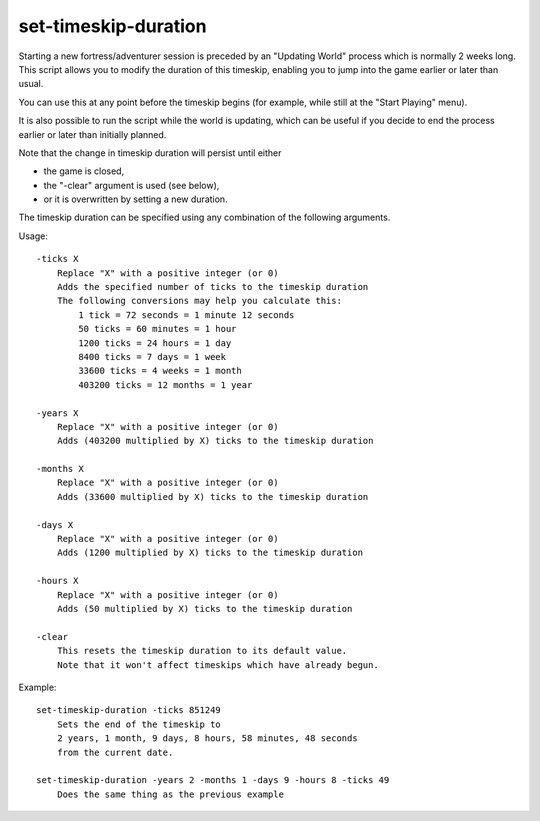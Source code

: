 
set-timeskip-duration
=====================

.. dfhack-tool::
    :summary: todo.
    :tags: adventure embark fort armok


Starting a new fortress/adventurer session is preceded by
an "Updating World" process which is normally 2 weeks long.
This script allows you to modify the duration of this timeskip,
enabling you to jump into the game earlier or later than usual.

You can use this at any point before the timeskip begins
(for example, while still at the "Start Playing" menu).

It is also possible to run the script while the world is updating,
which can be useful if you decide to end the process earlier
or later than initially planned.

Note that the change in timeskip duration will persist until either

- the game is closed,
- the "-clear" argument is used (see below),
- or it is overwritten by setting a new duration.

The timeskip duration can be specified using any combination of
the following arguments.

Usage::

    -ticks X
        Replace "X" with a positive integer (or 0)
        Adds the specified number of ticks to the timeskip duration
        The following conversions may help you calculate this:
            1 tick = 72 seconds = 1 minute 12 seconds
            50 ticks = 60 minutes = 1 hour
            1200 ticks = 24 hours = 1 day
            8400 ticks = 7 days = 1 week
            33600 ticks = 4 weeks = 1 month
            403200 ticks = 12 months = 1 year

    -years X
        Replace "X" with a positive integer (or 0)
        Adds (403200 multiplied by X) ticks to the timeskip duration

    -months X
        Replace "X" with a positive integer (or 0)
        Adds (33600 multiplied by X) ticks to the timeskip duration

    -days X
        Replace "X" with a positive integer (or 0)
        Adds (1200 multiplied by X) ticks to the timeskip duration

    -hours X
        Replace "X" with a positive integer (or 0)
        Adds (50 multiplied by X) ticks to the timeskip duration

    -clear
        This resets the timeskip duration to its default value.
        Note that it won't affect timeskips which have already begun.

Example::

    set-timeskip-duration -ticks 851249
        Sets the end of the timeskip to
        2 years, 1 month, 9 days, 8 hours, 58 minutes, 48 seconds
        from the current date.

    set-timeskip-duration -years 2 -months 1 -days 9 -hours 8 -ticks 49
        Does the same thing as the previous example

